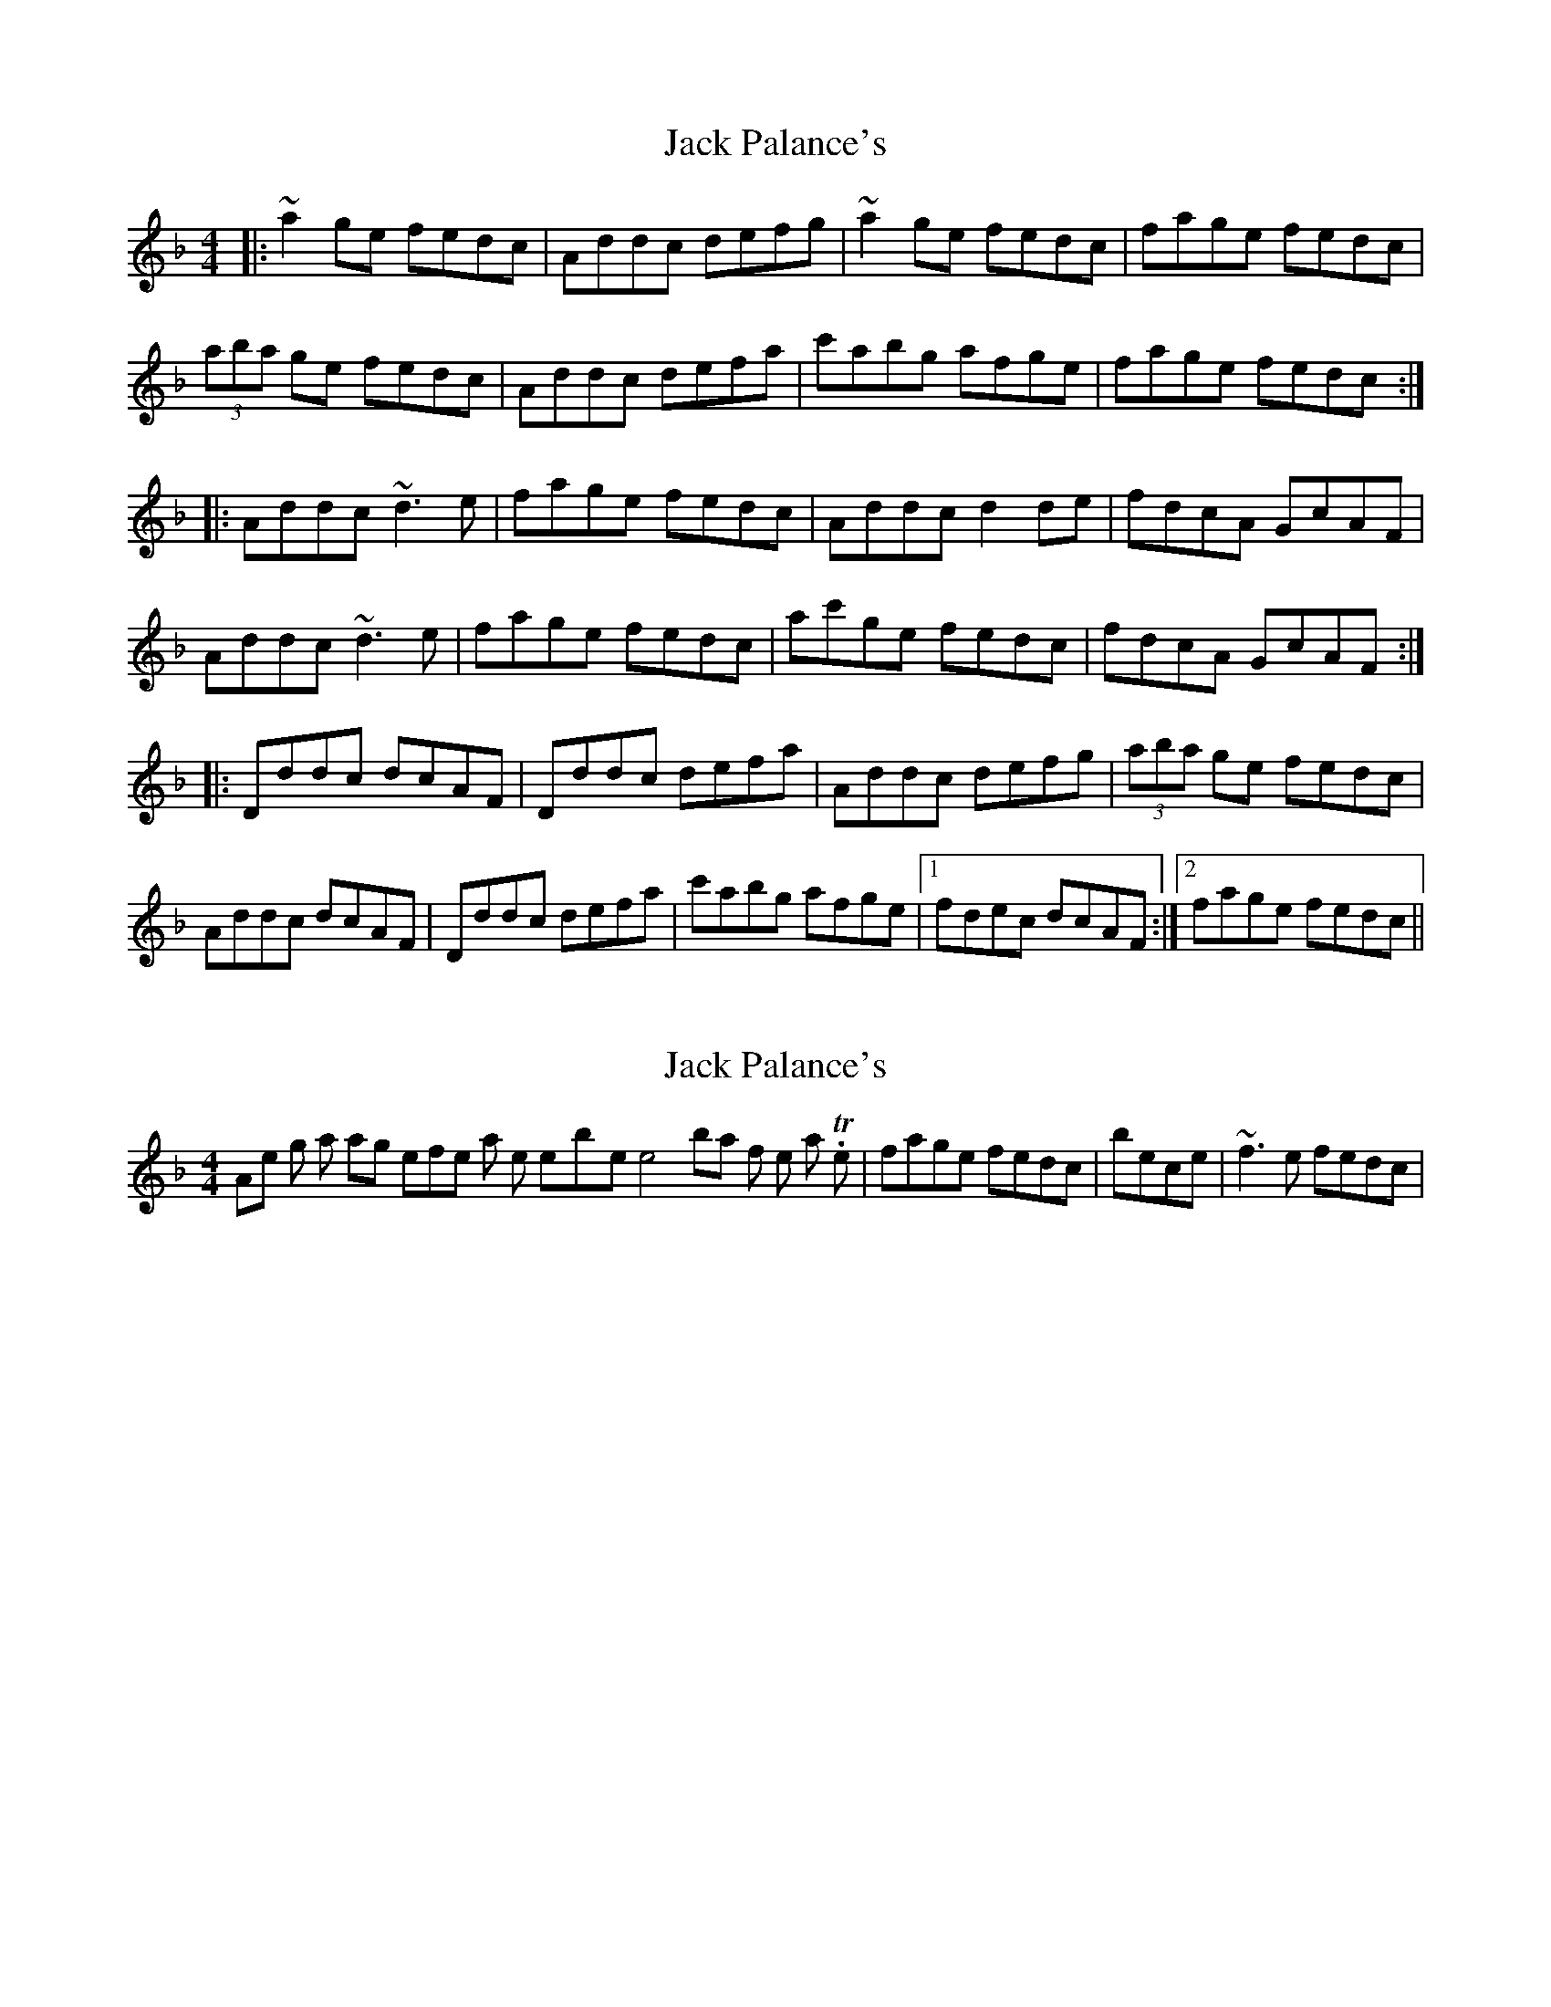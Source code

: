X: 1
T: Jack Palance's
Z: protz
S: https://thesession.org/tunes/8886#setting8886
R: reel
M: 4/4
L: 1/8
K: Dmin
|:~a2 ge fedc|Addc defg|~a2 ge fedc|fage fedc|
(3aba ge fedc|Addc defa|c'abg afge|fage fedc:|
|:Addc ~d3e|fage fedc|Addc d2de|fdcA GcAF|
Addc ~d3e|fage fedc|ac'ge fedc|fdcA GcAF:|
|:Dddc dcAF|Dddc defa|Addc defg|(3aba ge fedc|
Addc dcAF|Dddc defa|c'abg afge|[1 fdec dcAF:|[2 fage fedc||
X: 2
T: Jack Palance's
Z: protz
S: https://thesession.org/tunes/8886#setting19762
R: reel
M: 4/4
L: 1/8
K: Dmin
Another thing is that Nollaig prefers a roll to the note-by-note in the4th bar of the 1st part. Then, |fage fedc| becomes |~f3e fedc| .
